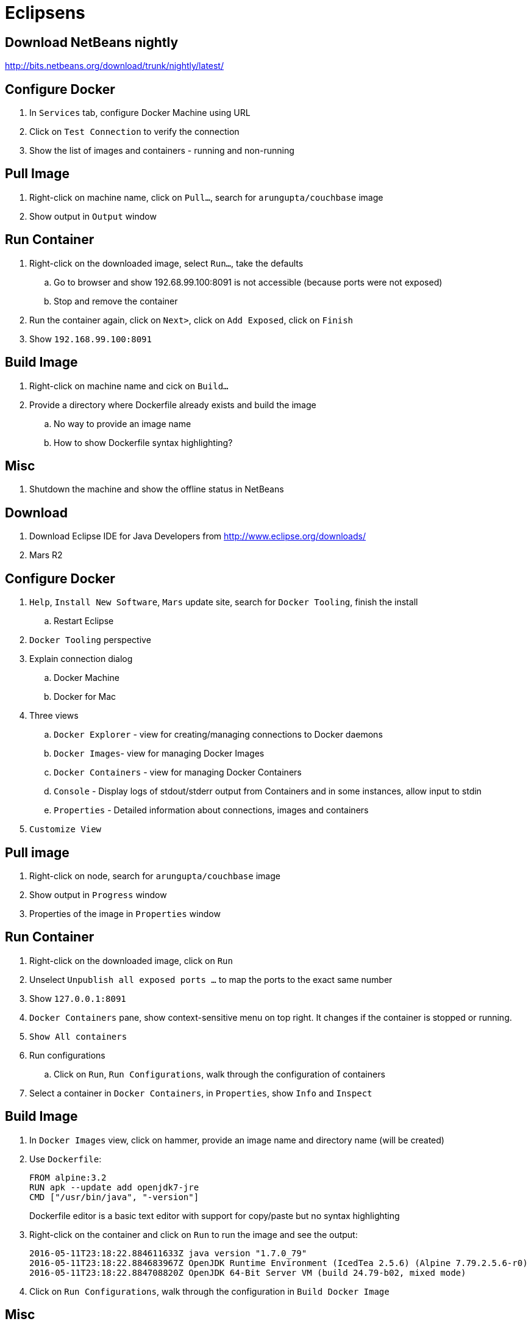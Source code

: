 
= Eclipsens

== Download NetBeans nightly

http://bits.netbeans.org/download/trunk/nightly/latest/

== Configure Docker

. In `Services` tab, configure Docker Machine using URL
. Click on `Test Connection` to verify the connection
. Show the list of images and containers - running and non-running

== Pull Image

. Right-click on machine name, click on `Pull...`, search for `arungupta/couchbase` image
. Show output in `Output` window

== Run Container

. Right-click on the downloaded image, select `Run...`, take the defaults
.. Go to browser and show 192.68.99.100:8091 is not accessible (because ports were not exposed)
.. Stop and remove the container
. Run the container again, click on `Next>`, click on `Add Exposed`, click on `Finish`
. Show `192.168.99.100:8091`

== Build Image

. Right-click on machine name and cick on `Build...`
. Provide a directory where Dockerfile already exists and build the image
.. No way to provide an image name
.. How to show Dockerfile syntax highlighting?

== Misc

. Shutdown the machine and show the offline status in NetBeans


== Download

. Download Eclipse IDE for Java Developers from http://www.eclipse.org/downloads/
. Mars R2

== Configure Docker

. `Help`, `Install New Software`, `Mars` update site, search for `Docker Tooling`, finish the install
.. Restart Eclipse
. `Docker Tooling` perspective
. Explain connection dialog
.. Docker Machine
.. Docker for Mac
. Three views
.. `Docker Explorer` - view for creating/managing connections to Docker daemons
.. `Docker Images`- view for managing Docker Images
.. `Docker Containers` - view for managing Docker Containers
.. `Console` - Display logs of stdout/stderr output from Containers and in some instances, allow input to stdin
.. `Properties` - Detailed information about connections, images and containers
. `Customize View`

== Pull image

. Right-click on node, search for `arungupta/couchbase` image
. Show output in `Progress` window
. Properties of the image in `Properties` window

== Run Container

. Right-click on the downloaded image, click on `Run`
. Unselect `Unpublish all exposed ports ...` to map the ports to the exact same number
. Show `127.0.0.1:8091`
. `Docker Containers` pane, show context-sensitive menu on top right. It changes if the container is stopped or running.
. `Show All containers`
. Run configurations
.. Click on `Run`, `Run Configurations`, walk through the configuration of containers
. Select a container in `Docker Containers`, in `Properties`, show `Info` and `Inspect`

== Build Image

. In `Docker Images` view, click on hammer, provide an image name and directory name (will be created)
. Use `Dockerfile`:
+
```
FROM alpine:3.2
RUN apk --update add openjdk7-jre
CMD ["/usr/bin/java", "-version"]
```
+
Dockerfile editor is a basic text editor with support for copy/paste but no syntax highlighting
+
. Right-click on the container and click on `Run` to run the image and see the output:
+
```
2016-05-11T23:18:22.884611633Z java version "1.7.0_79"
2016-05-11T23:18:22.884683967Z OpenJDK Runtime Environment (IcedTea 2.5.6) (Alpine 7.79.2.5.6-r0)
2016-05-11T23:18:22.884708820Z OpenJDK 64-Bit Server VM (build 24.79-b02, mixed mode)
```
+
. Click on `Run Configurations`, walk through the configuration in `Build Docker Image`

== Misc

. Show `Preferences`, `Docker`, `Logging`

= IntelliJ IDEA

== Download

. Download Community or Ultimate: https://www.jetbrains.com/idea/download/

== Configure Docker

. Preferences, search for `"plugin"`, go to `Plugins`
. Click on `Install JetBrains plugin...`, search on `Docker`, click on `Install`
. `View`, `Tool Windows`, `Docker Tooling Window`
. Click on `Connect` to connect with Docker Machine

== Pull image

. Select top-level node
. Click on `Pull image`
.. Show how multiple registries can be configured
. Type `arungupta/couchbase` and pull

== Run Container

. Select an image, click on `Create container`
. Highlight `Open browser`
. Go to `Container` tab, configure `Port bindings`
. Right-click on the running container and explain the menu items. Show `Inspect`
. Show how to Stop and Delete container from the left menu

== Build Image

. Refer to the instructions https://www.jetbrains.com/help/idea/2016.1/docker.html

. Create a new project, Java, Web Application
. Artifact
.. Click on top-right for `Project Structure`
.. select `Artifacts`
.. change to `Web Application: Archive`
.. change the name to `helloweb`
.. change `Output directory` click on `OK`
. `Preferences`, `Clouds`, add new Docker, show successful connection
. Right-click on the project, create a new directory `docker-dir`
. Create `Dockerfile` in this directory. Use the contents
+
```
FROM jboss/wildfly

ADD helloweb.war /opt/jboss/wildfly/standalone/deployments/
```
+
. `Run`, `Edit Configurations`, add new `Docker Deployment`
.. Change the name to `helloweb`
.. Go to `Container` tab
.. Select `docker-dir` and `container_settings.json` will be created
.. Back in `Deployment`, select `After launch`, change the URL to `http://192.168.99.100:18080/helloweb/index.jsp`
.. In `Before launch`, add `Build Artifacts` and select the artifact
. Run the project
. View, Tool Windows, Docker, connect to it

== Misc


